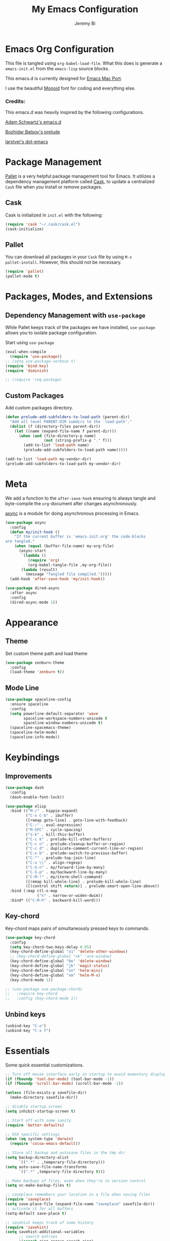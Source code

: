#+AUTHOR: Jeremy Bi
#+TITLE: My Emacs Configuration

* Emacs Org Configuration

This file is tangled using =org-babel-load-file=. What this does is
generate a =emacs-init.el= from the =emacs-lisp= source blocks.

This emacs.d is currently designed for [[https://github.com/railwaycat/homebrew-emacsmacport][Emacs Mac Port]].

I use the beautiful [[http://larsenwork.com/monoid/][Monoid]] font for coding and everything else.

*** Credits:

This emacs.d was heavily inspired by the following configurations.

[[https://github.com/daschwa/emacs.d][Adam Schwartz's emacs.d]]

[[https://github.com/bbatsov/prelude][Bozhidar Batsov's prelude]]

[[https://github.com/larstvei/dot-emacs][larstvei's dot-emacs]]

* Package Management

[[https://github.com/rdallasgray/pallet][Pallet]] is a very helpful package management tool for Emacs.  It
utilizes a dependency management platform called [[https://github.com/cask/cask][Cask]], to update a
centralized =Cask= file when you install or remove packages.

** Cask

Cask is initialized in =init.el= with the following:
#+BEGIN_SRC emacs-lisp :tangle yes
  (require 'cask "~/.cask/cask.el")
  (cask-initialize)
#+END_SRC

** Pallet

You can download all packages in your =Cask= file by using =M-x
pallet-install=. However, this should not be necessary.
#+BEGIN_SRC emacs-lisp :tangle yes
  (require 'pallet)
  (pallet-mode t)
#+END_SRC

* Packages, Modes, and Extensions

** Dependency Management with =use-package=

While Pallet keeps track of the packages we have installed,
=use-package= allows you to isolate package configuration.

Start using =use-package=
#+BEGIN_SRC emacs-lisp :tangle yes
  (eval-when-compile
    (require 'use-package))
  ;; (setq use-package-verbose t)
  (require 'bind-key)
  (require 'diminish)

  ;; (require 'req-package)
#+END_SRC

** Custom Packages

Add custom packages directory.

#+begin_src emacs-lisp :tangle yes
  (defun prelude-add-subfolders-to-load-path (parent-dir)
    "Add all level PARENT-DIR subdirs to the `load-path'."
    (dolist (f (directory-files parent-dir))
      (let ((name (expand-file-name f parent-dir)))
        (when (and (file-directory-p name)
                   (not (string-prefix-p "." f)))
          (add-to-list 'load-path name)
          (prelude-add-subfolders-to-load-path name)))))

  (add-to-list 'load-path my-vendor-dir)
  (prelude-add-subfolders-to-load-path my-vendor-dir)
#+end_src

* Meta

We add a function to the =after-save-hook= ensuring to always tangle
and byte-compile the =org=-document after changes asynchronously.

[[https://github.com/jwiegley/emacs-async][async]] is a module for doing asynchronous processing in Emacs.

#+BEGIN_SRC emacs-lisp :tangle yes
  (use-package async
    :config
    (defun my/init-hook ()
      "If the current buffer is 'emacs-init.org' the code-blocks
  are tangled."
      (when (equal (buffer-file-name) my-org-file)
        (async-start
         `(lambda ()
            (require 'org)
            (org-babel-tangle-file ,my-org-file))
         (lambda (result)
           (message "Tangled file compiled.")))))
    (add-hook 'after-save-hook 'my/init-hook))

  (use-package dired-async
    :after async
    :config
    (dired-async-mode 1))
#+END_SRC

* Appearance

** Theme

Set custom theme path and load theme
#+BEGIN_SRC emacs-lisp :tangle yes
  (use-package zenburn-theme
    :config
    (load-theme 'zenburn t))
#+END_SRC

** Mode Line

#+BEGIN_SRC emacs-lisp :tangle yes
  (use-package spaceline-config
    :ensure spaceline
    :config
    (setq powerline-default-separator 'wave
          spaceline-workspace-numbers-unicode t
          spaceline-window-numbers-unicode t)
    (spaceline-spacemacs-theme)
    (spaceline-helm-mode)
    (spaceline-info-mode))
#+END_SRC

* Keybindings

** Improvements
#+BEGIN_SRC emacs-lisp :tangle yes
  (use-package dash
    :config
    (dash-enable-font-lock))

  (use-package elisp
    :bind (("M-/" . hippie-expand)
           ("C-x C-b" . ibuffer)
           ([remap goto-line] . goto-line-with-feedback)
           ("C-:" . eval-expression)
           ("M-SPC" . cycle-spacing)
           ("s-k" . kill-this-buffer)
           ("C-c k" . prelude-kill-other-buffers)
           ("C-c n" . prelude-cleanup-buffer-or-region)
           ("C-c d" . duplicate-comment-current-line-or-region)
           ("C-x b" . prelude-switch-to-previous-buffer)
           ("C-^" . prelude-top-join-line)
           ("C-x \\" . align-regexp)
           ("C-S-n" . my/forward-line-by-many)
           ("C-S-p" . my/backward-line-by-many)
           ("C-M-!" . my/iterm-shell-command)
           ([remap kill-whole-line] . prelude-kill-whole-line)
           ([(control shift return)] . prelude-smart-open-line-above))
    :bind (:map ctl-x-map
                ("n" . narrow-or-widen-dwim))
    :bind* (("C-M-h" . backward-kill-word)))
#+END_SRC

** Key-chord

Key-chord maps pairs of simultaneously pressed keys to commands.

#+BEGIN_SRC emacs-lisp :tangle yes
  (use-package key-chord
    :config
    (setq key-chord-two-keys-delay 0.05)
    (key-chord-define-global "x1" 'delete-other-windows)
    ;; (key-chord-define-global "xk" 'ace-window)
    (key-chord-define-global "0o" 'delete-window)
    (key-chord-define-global "jk" 'magit-status)
    (key-chord-define-global "xn" 'helm-mini)
    (key-chord-define-global "xm" 'helm-M-x)
    (key-chord-mode 1))

  ;; (use-package use-package-chords
  ;;   :require key-chord
  ;;   :config (key-chord-mode 1))
#+END_SRC

** Unbind keys

#+BEGIN_SRC emacs-lisp :tangle yes
  (unbind-key "C-o")
  (unbind-key "C-x f")
#+END_SRC

* Essentials

Some quick essential customizations.

#+BEGIN_SRC emacs-lisp :tangle yes
  ;; Turn off mouse interface early in startup to avoid momentary display
  (if (fboundp 'tool-bar-mode) (tool-bar-mode -1))
  (if (fboundp 'scroll-bar-mode) (scroll-bar-mode -1))

  (unless (file-exists-p savefile-dir)
    (make-directory savefile-dir))

  ;; disable startup screen
  (setq inhibit-startup-screen t)

  ;; Start off with some sanity.
  (require 'better-defaults)

  ;; OSX specific settings
  (when (eq system-type 'darwin)
    (require 'cocoa-emacs-default))

  ;; Store all backup and autosave files in the tmp dir
  (setq backup-directory-alist
        `((".*" . ,temporary-file-directory)))
  (setq auto-save-file-name-transforms
        `((".*" ,temporary-file-directory t)))

  ;; Make backups of files, even when they're in version control
  (setq vc-make-backup-files t)

  ;; saveplace remembers your location in a file when saving files
  (require 'saveplace)
  (setq save-place-file (expand-file-name "saveplace" savefile-dir))
  ;; activate it for all buffers
  (setq-default save-place t)

  ;; savehist keeps track of some history
  (require 'savehist)
  (setq savehist-additional-variables
        ;; search entries
        '(search ring regexp-search-ring)
        ;; save every minute
        savehist-autosave-interval 60
        ;; keep the home clean
        savehist-file (expand-file-name "savehist" savefile-dir))
  (savehist-mode +1)

  ;; bookmarks
  (require 'bookmark)
  (setq bookmark-default-file (expand-file-name "bookmarks" savefile-dir)
        bookmark-save-flag 1)

  ;; reduce the frequency of garbage collection by making it happen on
  (setq gc-cons-threshold (* 1024 1024 20))

  ;; warn when opening files bigger than 100MB
  (setq large-file-warning-threshold 100000000)

  ;; autopair
  ;; (electric-pair-mode)

  ;; enable narrowing commands
  (put 'narrow-to-region 'disabled nil)
  (put 'narrow-to-page 'disabled nil)
  (put 'narrow-to-defun 'disabled nil)

  ;; enabled change region case commands
  (put 'upcase-region 'disabled nil)
  (put 'downcase-region 'disabled nil)

  ;; enable erase-buffer command
  (put 'erase-buffer 'disabled nil)

  ;; (show-paren-mode 1)
#+END_SRC

* Setups

All packages and modes are configured here.
** Major Modes

*** Lisp

**** Clojure

#+begin_src emacs-lisp :tangle no
  (use-package clojure-mode
    :ensure
    :config
    (defun my/clojure-mode-defaults ()
      (subword-mode +1)
      (smartparens-mode -1))
    (add-hook 'clojure-mode-hook 'my/clojure-mode-defaults))
#+end_src

**** Emacs lisp

#+BEGIN_SRC emacs-lisp :tangle yes
  (defun my/recompile-elc-on-save ()
    "Recompile your elc when saving an elisp file."
    (add-hook 'after-save-hook
              (lambda ()
                (when (file-exists-p (byte-compile-dest-file buffer-file-name))
                  (emacs-lisp-byte-compile)))
              nil
              t))

  (defun my/conditional-emacs-lisp-checker ()
    "Don't check doc style in Emacs Lisp test files."
    (let ((file-name (buffer-file-name)))
      (when (and file-name (string-match-p ".*-tests?\\.el\\'" file-name))
        (setq-local flycheck-checkers '(emacs-lisp)))))

  (defun my/emacs-lisp-mode-defaults ()
    "Sensible defaults for `emacs-lisp-mode'."
    (my/recompile-elc-on-save)
    (smartparens-mode -1)
    (eldoc-mode +1)
    (my/conditional-emacs-lisp-checker))

  ;; ielm is an interactive Emacs Lisp shell
  ;; (defun my/ielm-mode-defaults ()
  ;;   "Sensible defaults for `ielm'."
  ;;   (whitespace-mode -1))

  (add-hook 'emacs-lisp-mode-hook 'my/emacs-lisp-mode-defaults)

  ;; (add-hook 'ielm-mode-hook 'my/ielm-mode-defaults)

  (add-to-list 'auto-mode-alist '("Cask\\'" . emacs-lisp-mode))

  (setq flycheck-emacs-lisp-load-path 'inherit)

  (eval-after-load 'semantic
    '(semantic-default-elisp-setup))

  (bind-keys :map emacs-lisp-mode-map
             ("C-c C-c" . eval-defun)
             ("C-c C-b" . eval-buffer))
#+END_SRC

*** Geiser/Scheme

#+BEGIN_SRC emacs-lisp :tangle yes
  ;; (use-package geiser
  ;;   :config
  ;;   (setq geiser-active-implementations '(racket)))

  (use-package racket-mode
    :defer t
    :mode ("\\.rkt[dl]?\\'" . racket-mode))

  ;; (defun my/scheme-mode-defaults ()
  ;;   (smartparens-mode -1))

  ;; (add-hook 'scheme-mode-hook #'my/scheme-mode-defaults)
#+END_SRC

*** LaTex

Sane setup for LaTeX writers.

#+BEGIN_SRC emacs-lisp :tangle yes
  (use-package auctex-latexmk
    :defer t
    :init
    (add-hook 'LaTeX-mode-hook 'auctex-latexmk-setup))

  ;; (use-package cdlatex)

  (use-package company-auctex
    :defer t
    :init
    (add-hook 'LaTeX-mode-hook 'company-auctex-init))

  (use-package tex
    :defer t
    :init
    (setq TeX-auto-save t
          TeX-parse-self t
          TeX-syntactic-comment t
          TeX-PDF-mode t
          ;; Synctex support
          TeX-source-correlate-mode t
          TeX-source-correlate-start-server nil
          ;; Setup reftex style (RefTeX is supported through extension)
          reftex-use-fonts t
          ;; Don't insert line-break at inline math
          LaTeX-fill-break-at-separators nil)
    (defvar latex-nofill-env '("equation"
                               "equation*"
                               "align"
                               "align*"
                               "tabular"
                               "tikzpicture")
      "List of environment names in which `auto-fill-mode' will be inhibited.")
    (add-hook 'LaTeX-mode-hook 'latex/auto-fill-mode)
    (add-hook 'LaTeX-mode-hook 'latex-math-mode)
    (add-hook 'LaTeX-mode-hook 'flyspell-mode)
    ;; (add-hook 'LaTeX-mode-hook 'my/latex-mode-defaults)

    :config
    ;; (defun my/latex-mode-defaults ()
    ;;   (visual-line-mode +1)
    ;;   (yas-minor-mode -1))

    (defun latex//autofill ()
      "Check whether the pointer is ucrrently inside on the
  environments described in `latex-nofill-env' and if so, inhibits
  the automatic filling of the current paragraph."
      (let ((do-auto-fill t)
            (current-environment "")
            (level 0))
        (while (and do-auto-fill (not (string= current-environment "document")))
          (setq level (1+ level)
                current-environment (LaTeX-current-environment level)
                do-auto-fill (not (member current-environment latex-nofill-env))))
        (when do-auto-fill
          (do-auto-fill))))

    (defun latex/auto-fill-mode ()
      "Toggle uato-fill-mode using the custom auto-fill function."
      (interactive)
      (auto-fill-mode)
      (setq auto-fill-function 'latex//autofill))

    ;; (add-hook 'LaTeX-mode-hook 'turn-on-cdlatex)
    ;; (add-to-list 'auto-mode-alist '("\\.l[gh]s\\'" . tex-mode))

    (when (eq system-type 'darwin)
      (setq TeX-view-program-selection
            '((output-dvi "DVI Viewer")
              (output-pdf "PDF Viewer")
              (output-html "HTML Viewer")))

      (setq TeX-view-program-list
            '(("DVI Viewer" "open %o")
              ("PDF Viewer" "open %o")
              ("HTML Viewer" "open %o")))))
#+END_SRC

*** Org Mode

If you are not using it, you need to start.

#+BEGIN_SRC emacs-lisp :tangle yes
  (use-package org-ref
    :after org
    :init
    (setq reftex-default-bibliography '("~/Dropbox/Research/references.bib"))
    (setq org-ref-bibliography-notes "~/Dropbox/Research/notes/notes.org"
          org-ref-default-bibliography '("~/Dropbox/Research/references.bib")
          org-ref-pdf-directory "~/Dropbox/papers/")

    (setq helm-bibtex-bibliography "~/Dropbox/Research/references.bib")
    (setq helm-bibtex-library-path "~/Dropbox/papers/")

    (setq helm-bibtex-pdf-open-function
          (lambda (fpath)
            (start-process "open" "*open*" "open" fpath)))

    (setq helm-bibtex-notes-path "~/Dropbox/Research/notes/notes.org")
    :config
    (key-chord-define-global "uu" 'org-ref-cite-hydra/body)
    ;; variables that control bibtex key format for auto-generation
    ;; I want firstauthor-year-title-words
    ;; this usually makes a legitimate filename to store pdfs under.
    (setq bibtex-autokey-year-length 4
          bibtex-autokey-name-year-separator "-"
          bibtex-autokey-year-title-separator "-"
          bibtex-autokey-titleword-separator "-"
          bibtex-autokey-titlewords 2
          bibtex-autokey-titlewords-stretch 1
          bibtex-autokey-titleword-length 5))


  (use-package doi-utils
    :after org)

  (use-package org-ref-bibtex
    :after org
    :init
    (setq org-ref-bibtex-hydra-key-binding "\C-cj"))

  (use-package org
    :defer t
    :bind (("C-c a" . org-agenda)
           ("C-c c" . org-capture)
           ("C-c l" . org-store-link))
    :config
    (require 'ox-md)
    (unbind-key "C-c ;" org-mode-map)

    ;;file to save todo items
    (setq org-agenda-files (quote ("~/Dropbox/Research/todo.org")))


    ;;set priority range from A to C with default A
    (setq org-highest-priority ?A)
    (setq org-lowest-priority ?C)
    (setq org-default-priority ?A)


    ;;set colours for priorities
    (setq org-priority-faces '((?A . (:foreground "OliveDrab" :weight bold))
                               (?B . (:foreground "LightSteelBlue"))
                               (?C . (:foreground "#F0DFAF"))))


    ;;open agenda in current window
    (setq org-agenda-window-setup (quote current-window))

    ;;;;;;;;;;;;;;;;;;;;;;;;;;;;;;;;;;;;;;;;;;;;;;;;;;;;;;;;;;;;;;;;;;;;;;;;;;;;
    ;; org-mode agenda options                                                ;;
    ;;;;;;;;;;;;;;;;;;;;;;;;;;;;;;;;;;;;;;;;;;;;;;;;;;;;;;;;;;;;;;;;;;;;;;;;;;;;
    ;;open agenda in current window
    (setq org-agenda-window-setup (quote current-window))
    ;;warn me of any deadlines in next 7 days
    (setq org-deadline-warning-days 7)

    ;;don't show tasks as scheduled if they are already shown as a deadline
    (setq org-agenda-skip-scheduled-if-deadline-is-shown t)
    ;;don't give awarning colour to tasks with impending deadlines
    ;;if they are scheduled to be done
    (setq org-agenda-skip-deadline-prewarning-if-scheduled (quote pre-scheduled))
    ;;don't show tasks that are scheduled or have deadlines in the
    ;;normal todo list
    (setq org-agenda-todo-ignore-deadlines (quote all))
    (setq org-agenda-todo-ignore-scheduled (quote all))

    ;;sort tasks in order of when they are due and then by priority

    (setq org-agenda-sorting-strategy
          (quote
           ((agenda deadline-up priority-down)
            (todo priority-down category-keep)
            (tags priority-down category-keep)
            (search category-keep))))

    (setq org-capture-templates
          '(("t" "todo" entry (file+headline "~/Dropbox/Research/todo.org" "Tasks")
             "* TODO [#A] %?\nSCHEDULED: %(org-insert-time-stamp (org-read-date nil t \"+0d\"))\n")))


    (defun my/org-mode-defaults ()
      (turn-on-org-cdlatex)
      ;; (diminish 'org-cdlatex-mode "")
      (turn-on-auto-fill)

      ;; make `company-backends' local is critcal
      ;; or else, you will have completion in every major mode, that's very annoying!
      (make-local-variable 'company-backends)
      ;; company-ispell is the plugin to complete words
      (add-to-list 'company-backends 'company-ispell))

    (add-hook 'org-mode-hook 'my/org-mode-defaults)

    ;; Fontify org-mode code blocks
    (setq org-src-fontify-natively t)

    (setq org-todo-keywords
          (quote ((sequence "TODO(t)" "|" "CANCELLED(c@/!)" "DONE(d)"))))

    (setq org-use-fast-todo-selection t)
    (setq org-treat-S-cursor-todo-selection-as-state-change nil)

    (setq org-todo-keyword-faces
          '(("TODO" . (:foreground "green" :weight bold))
            ("NEXT" :foreground "blue" :weight bold)
            ("WAITING" :foreground "orange" :weight bold)
            ("HOLD" :foreground "magenta" :weight bold)
            ("CANCELLED" :foreground "forest green" :weight bold)))

    (setq org-enforce-todo-dependencies t)
    (setq org-src-tab-acts-natively t)

    (setq org-latex-pdf-process
          (quote ("pdflatex -interaction nonstopmode -shell-escape -output-directory %o %f"
                  "bibtex $(basename %b)"
                  "pdflatex -interaction nonstopmode -shell-escape -output-directory %o %f"
                  "pdflatex -interaction nonstopmode -shell-escape -output-directory %o %f")))

    (setq org-latex-create-formula-image-program 'imagemagick)

    ;; Tell the latex export to use the minted package for source
    ;; code coloration.
    (add-to-list 'org-latex-packages-alist '("" "minted"))
    (require 'ox-latex)
    (setq org-latex-listings 'minted)

    ;; (setq org-latex-minted-options
    ;;       '(("frame" "lines") ("framesep" "6pt")
    ;;         ("mathescape" "true") ("fontsize" "\\small")))

    (setq org-confirm-babel-evaluate nil)

    ;; execute external programs.
    (org-babel-do-load-languages
     (quote org-babel-load-languages)
     (quote ((emacs-lisp . t)
             (dot . t)
             (ditaa . t)
             (python . t)
             (ruby . t)
             (gnuplot . t)
             (clojure . t)
             (sh . t)
             (haskell . t)
             (octave . t)
             (org . t)
             (plantuml . t)
             (scala . t)
             (sql . t)
             (latex . t))))

    (eval-after-load 'org-src
      '(define-key org-src-mode-map
         "\C-x\C-s" #'org-edit-src-exit)))
#+END_SRC

*** Dired

Dired Plus is an extension to the =dired= file manager in Emacs.  My
favorite feature is that pressing =F= will open all marked files.

#+BEGIN_SRC emacs-lisp :tangle no
  (use-package dired
    :defer t
    :config
    (put 'dired-find-alternate-file 'disabled nil)

    ;; always delete and copy recursively
    (setq dired-recursive-deletes 'always)
    (setq dired-recursive-copies 'always)
    ;; show readable size
    (setq dired-listing-switches "-alh")

    (setq dired-dwim-target t)

    ;; enable some really cool extensions like C-x C-j(dired-jump)
    ;; (require 'dired-x)

    (setq-default dired-omit-mode t
                  dired-omit-files "^\\.?#\\|^\\.$\\|^\\.\\.$\\|^\\."))

  (use-package dired+
    :after dired)
#+END_SRC
*** Scala-mode

#+BEGIN_SRC emacs-lisp :tangle yes
  (use-package scala-mode2
    :defer t
    :config
    (setq scala-indent:align-forms t
          scala-indent:align-parameters t)
    (defun my/scala-mode-hook-defaults ()
      (subword-mode +1))
    (add-hook 'scala-mode-hook 'my/scala-mode-hook-defaults))
#+END_SRC

*** OCaml

#+begin_src emacs-lisp :tangle yes
  (use-package tuareg
    :mode ("\\.ml[ily]?$" . tuareg-mode))
#+end_src

*** Yaml mode

#+begin_src emacs-lisp :tangle yes
  (use-package yaml-mode)
#+end_src

*** Agda

#+begin_src emacs-lisp :tangle no
  (if (executable-find "agda-mode")
      (load-file (let ((coding-system-for-read 'utf-8))
                   (shell-command-to-string "agda-mode locate"))))
#+end_src

*** Markdown

#+BEGIN_SRC emacs-lisp :tangle yes
  (use-package markdown-mode
    :mode ("\\.m[k]d" . markdown-mode)
    :defer t)
#+END_SRC

*** F2j-mode

#+begin_src emacs-lisp :tangle yes
  (use-package f2j-mode)
#+end_src

*** Eshell

Type =clear= to clear the buffer like in other terminal emulators.

#+BEGIN_SRC emacs-lisp :tangle no
  (use-package eshell
    :defer t
    :config
    (setq eshell-directory-name
          (expand-file-name "eshell" savefile-dir))

    (defun eshell/clear ()
      "Clears the shell buffer ala Unix's clear."
      ;; the shell prompts are read-only, so clear that for the duration
      (let ((inhibit-read-only t))
        ;; simply delete the region
        (erase-buffer))))

#+END_SRC

*** Haskell Mode

I use Haskell a lot in my research, so the config bellow is very
cutting-edge (i.e., may not work out for you depending on your
platform).

#+BEGIN_SRC emacs-lisp :tangle yes
  (use-package haskell-mode
    :defer t
    :config

    (setq haskell-process-suggest-hoogle-imports t
          haskell-interactive-types-for-show-ambiguous nil
          haskell-process-log t
          haskell-process-suggest-remove-import-lines t
          haskell-process-auto-import-loaded-modules t
          haskell-compile-cabal-build-command "stack build")

    (add-hook 'haskell-mode-hook 'haskell-auto-insert-module-template))

  (use-package ghc
    :defer t
    :init
    (defun my/haskell-mode-defaults ()
      (subword-mode +1)
      (flycheck-mode -1)
      (ghc-init)
      (interactive-haskell-mode)
      (when (boundp 'interactive-haskell-mode-map)
        (diminish 'interactive-haskell-mode "IHS")
        (bind-keys :map interactive-haskell-mode-map
                   ("M-," . xref-pop-marker-stack)
                   ("M-p" . ghc-goto-prev-error)
                   ("M-n" . ghc-goto-next-error)
                   ("C-c C-b" . ghc-show-type)
                   ("C-c C-i" . ghc-show-info)
                   ("C-c C-c" . ghc-toggle-check-command))))
    (setq ghc-report-errors nil)
    (setq ghc-display-error 'minibuffer)
    (add-hook 'haskell-mode-hook 'my/haskell-mode-defaults))
#+END_SRC

*** SML Mode

#+BEGIN_SRC emacs-lisp :tangle yes
  (use-package sml-mode
    :defer t
    :mode "\\.sml\\'"
    :functions sml-prog-proc-send-buffer
    :config
    (defun my-sml-prog-proc-send-buffer ()
      "If sml repl exists, then restart it else create a new repl."
      (interactive)
      (when (get-buffer "*sml*")
        (with-current-buffer "*sml*"
          (when (get-process "sml")
            (comint-send-eof)))
        (sleep-for 0.2)
        (sml-run "sml" ""))
      (sml-prog-proc-send-buffer t))
    (bind-key "C-c C-b" 'my-sml-prog-proc-send-buffer sml-mode-map))

#+END_SRC

*** Idris Mode

#+begin_src emacs-lisp :tangle yes
  (use-package idris-mode
    :mode (("\\.idr$" . idris-mode)
           ("\\.lidr$" . idris-mode))
    :defer t)
#+end_src

*** Lua Mode

#+begin_src emacs-lisp :tangle yes
  (use-package lua-mode)
#+end_src

*** Js2 Mode

#+BEGIN_SRC emacs-lisp :tangle yes
  (use-package js2-mode
    :defer t
    :mode "\\.js\\'")
#+END_SRC

** Minor Modes
*** Recentf

#+begin_src emacs-lisp :tangle yes
  (use-package recentf
    :config
    (setq recentf-save-file (expand-file-name "recentf" savefile-dir)
          recentf-max-saved-items 60)
    (recentf-mode +1))
#+end_src

*** Company

[[https://github.com/company-mode/company-mode][Company]] is a code completion framework for Emacs. The name stands for
"complete anything".

#+BEGIN_SRC emacs-lisp :tangle yes
  (use-package company
    :pin gnu
    :defer t
    :diminish (company-mode . "CPY")
    :init (add-hook 'after-init-hook 'global-company-mode)
    :config
    ;; Give Company a decent default configuration.
    (setq company-minimum-prefix-length 2
          company-selection-wrap-around t
          company-show-numbers t
          company-tooltip-align-annotations t
          company-require-match nil
          company-dabbrev-downcase nil
          company-dabbrev-ignore-case nil)

    ;; Sort completion candidates that already occur in the current
    ;; buffer at the top of the candidate list.
    ;; (setq company-transformers '(company-sort-by-occurrence))
    ;; (setq company-tooltip-align-annotations t)
    ;; (setq company-idle-delay 0.2)
    ;; (setq company-dabbrev-ignore-case nil)
    ;; (setq company-dabbrev-downcase nil)
    ;; (setq company-tooltip-flip-when-above t)
    ;; (setq company-dabbrev-code-other-buffers 'code)
    )
#+END_SRC

*** Company-flx

#+begin_src emacs-lisp :tangle yes
  (use-package company-flx
    :config
    (company-flx-mode +1))
#+end_src

*** Ido-related

#+BEGIN_SRC emacs-lisp :tangle no
  (require 'ido)
  (setq ido-enable-prefix nil
        ido-enable-flex-matching t
        ido-create-new-buffer 'always
        ido-use-filename-at-point 'guess
        ido-max-prospects 10
        ido-save-directory-list-file (expand-file-name "ido.hist" savefile-dir)
        ido-default-file-method 'selected-window
        ido-auto-merge-work-directories-length -1)
  (ido-mode +1)

  ;; disable ido faces to see flx highlights
  (setq ido-use-faces nil)
#+END_SRC

*** Macrostep

#+begin_src emacs-lisp :tangle yes
  (use-package macrostep
    :bind (:map
           emacs-lisp-mode-map
           ("C-c e" . macrostep-expand)))
#+end_src

*** Which-key

#+begin_src emacs-lisp :tangle yes
  (use-package which-key
    :config
    (which-key-setup-side-window-right-bottom)
    (which-key-mode))
#+end_src

*** Magit

[[https://github.com/magit/magit][Magit]] is the ultimate =git= interface for Emacs.

#+BEGIN_SRC emacs-lisp :tangle yes
  (use-package magit
    :commands magit-status
    :config
    (setq magit-revert-buffers t)
    (with-eval-after-load 'magit-remote
      (define-key magit-mode-map "f" 'magit-pull-and-fetch-popup)
      (define-key magit-mode-map "F" nil)))
#+END_SRC
*** hindent

=stack install hindent= to install the binary.

#+begin_src emacs-lisp :tangle yes
  (use-package hindent
    :config
    (setq hindent-style "gibiansky")
    (add-hook 'haskell-mode-hook #'hindent-mode))
#+end_src

*** iedit

#+begin_src emacs-lisp :tangle yes
  (use-package iedit)
#+end_src

*** osx-trash

#+begin_src emacs-lisp :tangle yes
  (use-package osx-trash
    :config
    (osx-trash-setup))
#+end_src

*** ranger

#+begin_src emacs-lisp :tangle no
  (use-package ranger
    :bind* ("C-x C-j" . ranger))
#+end_src

*** quickrun

#+begin_src emacs-lisp :tangle yes
  (use-package quickrun
    :after f2j-mode)
#+end_src
*** Wgrep

[[https://github.com/mhayashi1120/Emacs-wgrep][Wgrep]] allows you to edit a grep buffer and apply those changes to the
file buffer.

#+BEGIN_SRC emacs-lisp :tangle yes
  (use-package wgrep-ag
    :config
    (add-hook 'ag-mode-hook 'wgrep-ag-setup))
#+END_SRC
*** goto-chg

#+begin_src emacs-lisp :tangle yes
  (use-package goto-chg
    :bind* ("C-M-." . goto-last-change))
#+end_src

*** gscholar bibtex

#+begin_src emacs-lisp :tangle yes
  (use-package gscholar-bibtex)
#+end_src

*** eyebrowse

#+begin_src emacs-lisp :tangle yes
  (use-package eyebrowse
    :config
    (eyebrowse-mode t))
#+end_src

*** pdf-tools

#+begin_src emacs-lisp :tangle no
  (use-package pdf-tools
    :config
    (pdf-tools-install))
#+end_src


*** Helm

=helm-mini= is a part of [[https://github.com/emacs-helm/helm][Helm]] that shows current buffers and a list of
recent files using =recentf=.  It is a great way to manage many open
files.

#+BEGIN_SRC emacs-lisp :tangle yes
  (use-package helm
    :bind (("M-y" . helm-show-kill-ring)
           ("C-x C-f" . helm-find-files)
           ("C-c C-r" . helm-resume))
    :commands (helm-mini helm-M-x helm-projectile-switch-project)
    :config
    (require 'helm-config)

    (setq helm-quick-update                     t
          helm-split-window-in-side-p           t
          helm-M-x-fuzzy-match                  t
          helm-mode-fuzzy-match                 t
          helm-apropos-fuzzy-match              t
          helm-buffers-fuzzy-matching           t
          helm-recentf-fuzzy-match              t
          helm-move-to-line-cycle-in-source     t
          helm-ff-search-library-in-sexp        t
          helm-ff-file-name-history-use-recentf t)

    ;; show minibuffer history with Helm
    (bind-key "C-c C-l" 'helm-minibuffer-history minibuffer-local-map)

    ;; shell history.
    (bind-key "C-c C-l" 'helm-comint-input-ring shell-mode-map)
    (helm-mode +1))
#+END_SRC

*** Helm-flx

#+begin_src emacs-lisp :tangle yes
  (use-package helm-flx
    :config
    (helm-flx-mode +1))
#+end_src

*** Helm-fuzzier

#+begin_src emacs-lisp :tangle yes
  (use-package helm-fuzzier
    :after helm
    :config
    (helm-fuzzier-mode 1))
#+end_src

*** zop-to-char

#+begin_src emacs-lisp :tangle yes
  (use-package zop-to-char
    :bind ("M-z" . zop-to-char))
#+end_src

*** Hydra

[[https://github.com/abo-abo/hydra][Hydra]] make Emacs bindings that stick around.

#+begin_src emacs-lisp :tangle yes
  (use-package hydra
    :bind (("s-f" . hydra-projectile/body)
           ("C-x t" . hydra-toggle/body)
           ("C-M-o" . hydra-window/body))
    :config
    (hydra-add-font-lock)

    (require 'windmove)

    (defun hydra-move-splitter-left (arg)
      "Move window splitter left."
      (interactive "p")
      (if (let ((windmove-wrap-around))
            (windmove-find-other-window 'right))
          (shrink-window-horizontally arg)
        (enlarge-window-horizontally arg)))

    (defun hydra-move-splitter-right (arg)
      "Move window splitter right."
      (interactive "p")
      (if (let ((windmove-wrap-around))
            (windmove-find-other-window 'right))
          (enlarge-window-horizontally arg)
        (shrink-window-horizontally arg)))

    (defun hydra-move-splitter-up (arg)
      "Move window splitter up."
      (interactive "p")
      (if (let ((windmove-wrap-around))
            (windmove-find-other-window 'up))
          (enlarge-window arg)
        (shrink-window arg)))

    (defun hydra-move-splitter-down (arg)
      "Move window splitter down."
      (interactive "p")
      (if (let ((windmove-wrap-around))
            (windmove-find-other-window 'up))
          (shrink-window arg)
        (enlarge-window arg)))

    (defhydra hydra-toggle (:color teal)
      "
  _a_ abbrev-mode:      %`abbrev-mode
  _d_ debug-on-error    %`debug-on-error
  _f_ auto-fill-mode    %`auto-fill-function
  _t_ truncate-lines    %`truncate-lines

  "
      ("a" abbrev-mode nil)
      ("d" toggle-debug-on-error nil)
      ("f" auto-fill-mode nil)
      ("t" toggle-truncate-lines nil)
      ("q" nil "cancel"))

    (key-chord-define-global
     "ds"
     (defhydra hydra-zoom ()
       "zoom"
       ("j" text-scale-increase "in")
       ("k" text-scale-decrease "out")
       ("0" (text-scale-set 0) "reset")
       ("1" (text-scale-set 0) :bind nil)
       ("2" (text-scale-set 0) :bind nil :color blue)))

    (defhydra hydra-error (global-map "M-g")
      "goto-error"
      ("h" flycheck-list-errors "first")
      ("j" flycheck-next-error "next")
      ("k" flycheck-previous-error "prev")
      ("v" recenter-top-bottom "recenter")
      ("q" nil "quit"))

    (defhydra hydra-window (:color amaranth)
      "
  Move Point^^^^   Move Splitter   ^Ace^                       ^Split^
  --------------------------------------------------------------------------------
  _w_, _<up>_      Shift + Move    _C-a_: ace-window           _2_: split-window-below
  _a_, _<left>_                    _C-s_: ace-window-swap      _3_: split-window-right
  _s_, _<down>_                    _C-d_: ace-window-delete    ^ ^
  _d_, _<right>_                   ^   ^                       ^ ^
  You can use arrow-keys or WASD.
  "
      ("2" split-window-below nil)
      ("3" split-window-right nil)
      ("a" windmove-left nil)
      ("s" windmove-down nil)
      ("w" windmove-up nil)
      ("d" windmove-right nil)
      ("A" hydra-move-splitter-left nil)
      ("S" hydra-move-splitter-down nil)
      ("W" hydra-move-splitter-up nil)
      ("D" hydra-move-splitter-right nil)
      ("<left>" windmove-left nil)
      ("<down>" windmove-down nil)
      ("<up>" windmove-up nil)
      ("<right>" windmove-right nil)
      ("<S-left>" hydra-move-splitter-left nil)
      ("<S-down>" hydra-move-splitter-down nil)
      ("<S-up>" hydra-move-splitter-up nil)
      ("<S-right>" hydra-move-splitter-right nil)
      ("C-a" ace-window nil)
      ("u" hydra--universal-argument nil)
      ("C-s" (lambda () (interactive) (ace-window 4)) nil)
      ("C-d" (lambda () (interactive) (ace-window 16)) nil)
      ("q" nil "quit"))

    (defhydra hydra-org-template (:color blue :hint nil)
      "
  _c_enter  _q_uote     _e_macs-lisp    _L_aTeX:
  _l_atex   _E_xample   _p_erl          _i_ndex:
  _a_scii   _v_erse     _P_erl tangled  _I_NCLUDE:
  _s_rc     ^ ^         plant_u_ml      _H_TML:
  _h_tml    ^ ^         ^ ^             _A_SCII:
  "
      ("s" (hot-expand "<s"))
      ("E" (hot-expand "<e"))
      ("q" (hot-expand "<q"))
      ("v" (hot-expand "<v"))
      ("c" (hot-expand "<c"))
      ("l" (hot-expand "<l"))
      ("h" (hot-expand "<h"))
      ("a" (hot-expand "<a"))
      ("L" (hot-expand "<L"))
      ("i" (hot-expand "<i"))
      ("e" (progn
             (hot-expand "<s")
             (insert "emacs-lisp")
             (forward-line)))
      ("p" (progn
             (hot-expand "<s")
             (insert "perl")
             (forward-line)))
      ("u" (progn
             (hot-expand "<s")
             (insert "plantuml :file CHANGE.png")
             (forward-line)))
      ("P" (progn
             (insert "#+HEADERS: :results output :exports both :shebang \"#!/usr/bin/env perl\"\n")
             (hot-expand "<s")
             (insert "perl")
             (forward-line)))
      ("I" (hot-expand "<I"))
      ("H" (hot-expand "<H"))
      ("A" (hot-expand "<A"))
      ("<" self-insert-command "ins")
      ("o" nil "quit"))

    (defun hot-expand (str)
      "Expand org template."
      (insert str)
      (org-try-structure-completion))

    (with-eval-after-load "org"
      (define-key org-mode-map "<"
        (lambda () (interactive)
          (if (looking-back "^")
              (hydra-org-template/body)
            (self-insert-command 1))))))

  (defhydra hydra-projectile (:color blue :columns 4)
    "Projectile"
    ("a" helm-projectile-ag "ag")
    ("b" helm-projectile-switch-to-buffer "switch to buffer")
    ("c" projectile-compile-project "compile project")
    ("d" helm-projectile-find-dir "dir")
    ("f" helm-projectile-find-file "file")
    ;; ("ff" projectile-find-file-dwim "file dwim")
    ;; ("fd" projectile-find-file-in-directory "file curr dir")
    ("g" ggtags-update-tags "update gtags")
    ("i" projectile-ibuffer "Ibuffer")
    ("K" projectile-kill-buffers "Kill all buffers")
    ("o" projectile-multi-occur "multi-occur")
    ("p" helm-projectile-switch-project "switch")
    ("r" projectile-run-async-shell-command-in-root "run shell command")
    ("x" projectile-remove-known-project "remove known")
    ("X" projectile-cleanup-known-projects "cleanup non-existing")
    ("z" projectile-cache-current-file "cache current")
    ("q" nil "cancel"))
#+end_src

*** Corral

#+begin_src emacs-lisp :tangle no
  (use-package corral
    :config
    (setq corral-preserve-point t)
    (defhydra hydra-corral (:columns 4)
      "Corral"
      ("(" corral-parentheses-backward "Back")
      (")" corral-parentheses-forward "Forward")
      ("[" corral-brackets-backward "Back")
      ("]" corral-brackets-forward "Forward")
      ("{" corral-braces-backward "Back")
      ("}" corral-braces-forward "Forward")
      ("." hydra-repeat "Repeat"))
    (global-set-key (kbd "C-c c") #'hydra-corral/body))
#+end_src

*** flycheck-pos-tip

#+begin_src emacs-lisp :tangle yes
  (use-package flycheck-pos-tip
    :after flycheck
    :config
    (flycheck-pos-tip-mode))
#+end_src

*** Pandoc-mode

#+begin_src emacs-lisp :tangle yes
  (use-package pandoc-mode
    :config
    (add-hook 'markdown-mode-hook 'pandoc-mode)
    (add-hook 'org-mode-hook 'pandoc-mode)
    (add-hook 'pandoc-mode-hook 'pandoc-load-default-settings))
#+end_src
*** Elpy

#+begin_src emacs-lisp :tangle yes
  (use-package elpy
    :defer 2
    :config
    (remove-hook 'elpy-modules 'elpy-module-flymake)
    (remove-hook 'elpy-modules 'elpy-module-yasnippet)
    (remove-hook 'elpy-modules 'elpy-module-pyvenv)
    (diminish 'elpy-mode "☕")
    (elpy-enable)
    ;; (elpy-use-ipython)
    )
#+end_src
*** Py-autopep8

#+begin_src emacs-lisp :tangle yes
  (use-package py-autopep8
    :config
    (add-hook 'elpy-mode-hook 'py-autopep8-enable-on-save))
#+end_src

*** Beacon

#+begin_src emacs-lisp :tangle yes
  (use-package beacon
    :diminish (beacon-mode . "")
    :config
    (beacon-mode 1))
#+end_src

*** mwim

Move to the beginning/end of line or code

#+begin_src emacs-lisp :tangle yes
  (use-package mwim
    :bind ("C-a" . mwim-beginning-of-code-or-line))
#+end_src
*** Helm-descbinds

[[https://github.com/emacs-helm/helm-descbinds][Helm Descbinds]] provides an interface to emacs' =describe-bindings=
making the currently active key bindings interactively searchable
with helm.

#+BEGIN_SRC emacs-lisp :tangle yes
  (use-package helm-descbinds
    :bind ("C-c b" . helm-descbinds))
#+END_SRC

*** Fullframe

[[https://github.com/tomterl/fullframe][Fullframe]] advises commands to execute fullscreen, restoring the window
setup when exiting.

#+BEGIN_SRC emacs-lisp :tangle yes
  (use-package fullframe
    :config
    (fullframe magit-status magit-mode-quit-window)
    (fullframe ibuffer ibuffer-quit))
#+END_SRC

*** Exec-path-from-shell

A GNU Emacs library to setup environment variables from the user's
shell.

#+begin_src emacs-lisp :tangle yes
  (use-package exec-path-from-shell
    :init
    (setq exec-path-from-shell-check-startup-files nil)
    (when (memq window-system '(mac ns x))
      (exec-path-from-shell-initialize)))
#+end_src

*** Ace-window

[[https://github.com/abo-abo/ace-window][Ace-window]] provides window switching, the visual way.

#+BEGIN_SRC emacs-lisp :tangle yes
  (use-package ace-window
    :bind ("s-w" . ace-window)
    :config
    (setq aw-background nil)
    (setq aw-keys '(?a ?s ?d ?f ?g ?h ?j ?k ?l)))
#+END_SRC

*** avy

#+begin_src emacs-lisp :tangle yes
  (use-package avy
    :bind ("s-l" . avy-goto-line)
    :config
    (setq avy-background t)
    (setq avy-styles-alist '((avy-goto-word-or-subword-1 . de-brujin)))
    (bind-key "s-." 'avy-goto-word-or-subword-1))
#+end_src

*** Swiper

#+begin_src emacs-lisp :tangle yes
  (use-package swiper
    :bind (("C-r" . swiper)
           ("C-s" . swiper)
           ;; ("C-c C-r" . ivy-resume)
           )
    :config
    ;; (ivy-mode 1)
    (setq ivy-use-virtual-buffers t)
    ;; (setq ivy-display-style 'fancy)
    ;; (setq ivy-format-function 'ivy-format-function-arrow)
    )
#+end_src

*** Fancy battery mode

#+begin_src emacs-lisp :tangle yes
  (use-package fancy-battery
    :config
    (add-hook 'after-init-hook #'fancy-battery-mode))
#+end_src

*** Counsel

#+begin_src emacs-lisp :tangle no
  (use-package counsel
    :ensure
    :bind (("C-h f" . counsel-describe-function)
           ("C-h v" . counsel-describe-variable)
           ("C-x C-f" . counsel-find-file)
           ;; ("C-c j" . counsel-git-grep)
           ("M-x" . counsel-M-x))
    :config
    (setq counsel-find-file-at-point t)
    (ivy-set-actions
     'counsel-find-file
     `((,(propertize "delete" 'face 'font-lock-warning-face)
        (lambda (x) (delete-file (expand-file-name x ivy--directory))))))
    (use-package smex :ensure))
#+end_src

*** Rainbow mode

=rainbow-mode= displays hexadecimal colors with the color they
represent as their background.

#+BEGIN_SRC emacs-lisp :tangle yes
  (use-package rainbow-mode
    :diminish (rainbow-mode . "")
    :config
    (add-hook 'prog-mode-hook 'rainbow-mode))
#+END_SRC

*** Expand-region

[[https://github.com/magnars/expand-region.el][Expand-region]] increases the selected region by semantic units. Just
keep pressing the key until it selects what you want.

#+BEGIN_SRC emacs-lisp :tangle yes
  (use-package expand-region
    :bind ("M-2" . er/expand-region))
#+END_SRC

*** Whitespace

Whitespace-mode configuration.

#+BEGIN_SRC emacs-lisp :tangle yes
  (use-package whitespace
    :diminish (whitespace-mode . "")
    :config
    ;; (setq whitespace-line-column 80)
    (setq whitespace-style '(face tabs trailing))

    (add-hook 'text-mode-hook 'whitespace-mode)
    (add-hook 'prog-mode-hook 'whitespace-mode))

#+END_SRC

*** Whitespace-cleanup-mode

#+begin_src emacs-lisp :tangle yes
  (use-package whitespace-cleanup-mode
    :diminish (whitespace-cleanup-mode . "")
    :config
    (add-hook 'prog-mode-hook 'whitespace-cleanup-mode))
#+end_src

*** Projectile

#+BEGIN_SRC emacs-lisp :tangle yes
  (use-package projectile
    :defer t
    :diminish ""
    :init (projectile-global-mode t)
    :config
    (setq projectile-cache-file
          (expand-file-name  "projectile.cache" savefile-dir)
          projectile-completion-system 'helm
          projectile-sort-order 'modification-time))
#+END_SRC

*** Helm-projectile

#+begin_src emacs-lisp :tangle yes
  (use-package helm-projectile
    :after helm)
#+end_src

*** Helm-ag

#+begin_src emacs-lisp :tangle yes
  (use-package helm-ag
    :defer t
    :init
    (setq helm-ag-base-command "ag --nocolor --nogroup --ignore-case"
          helm-ag-command-option "--all-text"
          helm-ag-insert-at-point 'symbol))
#+end_src

*** Lispy

[[https://github.com/abo-abo/lispy][Lispy]] implements various vi-like commands for navigating and editing
Lisp code.

#+BEGIN_SRC emacs-lisp :tangle yes
  (use-package lispy
    :defer t
    ;; :bind (:map lispy-mode-map
    ;;             ("C-e" . nil)
    ;;             ("/" . nil)
    ;;             ("M-i" . nil)
    ;;             ("M-e" . lispy-iedit)
    ;;             ("S" . special-lispy-splice)
    ;;             ("g" . special-lispy-goto-local)
    ;;             ("G" . special-lispy-goto))
    :init
    (dolist (hook '(emacs-lisp-mode-hook
                    lisp-interaction-mode-hook
                    lisp-mode-hook
                    scheme-mode-hook
                    clojure-mode-hook))
      (add-hook hook (lambda () (lispy-mode 1)))))
#+END_SRC

*** Yasnippets

Snippets are keys.

#+BEGIN_SRC emacs-lisp :tangle yes
  (use-package yasnippet
    :diminish (yas-minor-mode . "")
    :config
    (add-to-list 'auto-mode-alist '("\\.yasnippet$" . snippet-mode))
    (setq yas-verbosity 1)
    (setq yas-wrap-around-region t)
    (setq-default yas-prompt-functions '(yas-ido-prompt))
    (bind-key "<return>" 'yas-exit-all-snippets yas-keymap)
    (yas-global-mode 1))
#+END_SRC

*** Undo-Tree

More natural undo or redo. Undo with =C-/= and redo with =C-?=.

#+BEGIN_SRC emacs-lisp :tangle yes
  (use-package undo-tree
    :diminish (undo-tree-mode . "")
    :config
    (global-undo-tree-mode 1))
#+END_SRC

*** Cider

#+begin_src emacs-lisp :tangle no
  (use-package cider
    :ensure
    :defer 3
    :config
    (setq nrepl-log-messages t)
    (setq nrepl-hide-special-buffers t)
    (setq cider-repl-use-clojure-font-lock t)
    (setq cider-repl-result-prefix ";; => ")
    (setq cider-interactive-eval-result-prefix ";; => ")
    ;; (add-hook 'cider-mode-hook 'eldoc-mode)
    (defun my/cider-repl-mode-defaults ()
      (subword-mode +1)
      (smartparens-strict-mode +1))
    (add-hook 'cider-repl-mode-hook 'my/cider-repl-mode-defaults))
#+end_src

*** Merlin and utop

#+BEGIN_SRC emacs-lisp :tangle yes
  ;; Setup environment variables using opam
  (dolist (var (car (read-from-string (shell-command-to-string "opam config env --sexp"))))
    (setenv (car var) (cadr var)))

  (use-package merlin
    :config
    (bind-keys :map merlin-mode-map
               ("M-." . merlin-locate)
               ("M-," . merlin-pop-stack))
    ;; Start merlin on ocaml files
    (add-hook 'tuareg-mode-hook 'merlin-mode t)
    (add-hook 'caml-mode-hook 'merlin-mode t)
    ;; Use opam switch to lookup ocamlmerlin binary
    (setq merlin-command 'opam))

  (use-package utop
    :config
    (add-hook 'tuareg-mode-hook 'utop-minor-mode))
#+END_SRC

*** ocp-indent

#+begin_src emacs-lisp :tangle yes
  (use-package ocp-indent)
#+end_src

*** Company-ghc

#+begin_src emacs-lisp :tangle yes
  (use-package company-ghc
    :after ghc company
    :config
    (add-to-list 'company-backends '(company-ghc :with company-dabbrev-code)))
#+end_src
*** Company-math

#+begin_src emacs-lisp :tangle no
  (use-package company-math
    :config
    ;; global activation of the unicode symbol completion
    (add-to-list 'company-backends 'company-math-symbols-unicode)
    ;; local configuration for TeX modes
    (defun my/latex-mode-setup ()
      (setq-local company-backends
                  (append '(company-math-symbols-latex company-latex-commands)
                          company-backends)))

    (add-hook 'TeX-mode-hook 'my/latex-mode-setup))
#+end_src

*** Company-coq

#+begin_src emacs-lisp :tangle yes
  (use-package company-coq
    :after company
    :config
    ;; Load company-coq when opening Coq files
    (setq company-coq-prettify-symbols nil)
    (add-hook 'coq-mode-hook #'company-coq-initialize))
#+end_src

*** Flyspell

Enable spell-checking in Emacs.

#+BEGIN_SRC emacs-lisp :tangle yes
  (use-package flyspell
    :defer t
    :diminish (flyspell-mode . "")
    :init
    (add-hook 'markdown-mode-hook 'flyspell-mode)
    (add-hook 'text-mode-hook 'flyspell-mode)
    :config
    (setq flyspell-issue-welcome-flag nil)
    (setq flyspell-issue-message-flag nil)
    (setq ispell-program-name "aspell"    ; use aspell instead of ispell
          ispell-extra-args '("--sug-mode=ultra"))
    ;; Make spell check on right click.
    (define-key flyspell-mouse-map [down-mouse-3] 'flyspell-correct-word)
    (define-key flyspell-mouse-map [mouse-3] 'undefined)
    (define-key flyspell-mode-map (kbd "C-M-i") nil)
    (define-key flyspell-mode-map (kbd "C-;") nil)

    (flyspell-prog-mode)
    ;; Enable spell check in only plaintext
    ;; (add-hook 'text-mode-hook 'flyspell-mode)
    ;; Enable spell check in comments
    ;; (add-hook 'prog-mode-hook 'flyspell-prog-mode)
    )

#+END_SRC

**** Helpful Default Keybindings
=C-.= corrects word at point.  =C-,​= to jump to next misspelled word.
*** Browse-kill-ring

#+BEGIN_SRC emacs-lisp :tangle no
  (use-package browse-kill-ring
    :config
    (browse-kill-ring-default-keybindings))
#+END_SRC

*** Flycheck

A great syntax checker.

#+BEGIN_SRC emacs-lisp :tangle yes
  (use-package flycheck
    :defer t
    :init
    (add-hook 'after-init-hook #'global-flycheck-mode)
    :config
    (setq-default flycheck-disabled-checkers '(emacs-lisp-checkdoc))
    (setq flycheck-indication-mode nil))
#+END_SRC

*** Flycheck-haskell

#+begin_src emacs-lisp :tangle no
  (use-package flycheck-haskell
    :ensure
    :config
    (add-hook 'flycheck-mode-hook #'flycheck-haskell-setup))
#+end_src

*** Pop Win

[[https://github.com/m2ym/popwin-el][popwin]] is used to manage the size of "popup" buffers.

#+BEGIN_SRC emacs-lisp :tangle yes
  (use-package popwin
    :config
    (popwin-mode 1))
#+END_SRC

*** Multiple Cursors

[[https://github.com/emacsmirror/multiple-cursors][Multiple Cursors]] brings you seemingly unlimited power.

#+BEGIN_SRC emacs-lisp :tangle yes
  (use-package multiple-cursors
    :bind (("C->" . mc/mark-next-like-this)
           ("C-<" . mc/mark-previous-like-this)
           ("C-c C-<" . mc/mark-all-like-this)
           ("C-c C->" . mc/mark-more-like-this-extended))
    :init
    (setq mc/list-file (expand-file-name "mc-lists.el" savefile-dir)))
#+END_SRC

*** Move-text

Move lines or a region up or down.

#+BEGIN_SRC emacs-lisp :tangle yes
  (use-package move-text
    :bind (("<C-M-up>" . move-text-up)
           ("<C-M-down>" . move-text-down)))
#+END_SRC

*** Reveal-in-osx-finder

Open file in Finder

#+BEGIN_SRC emacs-lisp :tangle yes
  (use-package reveal-in-osx-finder
    :if (eq system-type 'darwin)
    :bind
    ("C-c o" . reveal-in-osx-finder))
#+END_SRC

*** Sbt-mode

[[https://github.com/hvesalai/sbt-mode][Sbt-mode]] is an emacs mode for interacting with sbt, scala console
(aka REPL) and sbt projects.

#+BEGIN_SRC emacs-lisp :tangle yes
  (use-package sbt-mode
    :config
    (add-hook 'scala-mode-hook
              '(lambda ()
                 (local-set-key (kbd "C-x '") 'sbt-run-previous-command)))
    (add-hook 'sbt-mode-hook
              '(lambda ()
                 (setq compilation-skip-threshold 1)
                 (local-set-key (kbd "C-a") 'comint-bol)
                 (local-set-key (kbd "M-RET") 'comint-accumulate))))
#+END_SRC

*** Ensime

[[https://github.com/ensime/ensime-src][ENSIME]] is the ENhanced Scala Interaction Mode for Emacs.

#+BEGIN_SRC emacs-lisp :tangle no
  (use-package ensime
    :defer 2
    :ensure
    :config
    (add-hook 'scala-mode-hook 'ensime-scala-mode-hook))
#+END_SRC

*** Ebib

[[https://github.com/joostkremers/ebib][Ebib]] is a BibTeX database manager that runs in GNU Emacs.

#+BEGIN_SRC emacs-lisp :tangle yes
  (use-package ebib)
#+END_SRC

*** Lexbind-mode

[[https://github.com/spacebat/lexbind-mode][Lexbind-mode]] is an Emacs minor mode to display the value of the
lexical-binding variable which determines the behaviour of
variable binding forms in Emacs Lisp.

#+BEGIN_SRC emacs-lisp :tangle yes
  (use-package lexbind-mode
    :config
    (add-hook 'emacs-lisp-mode-hook 'lexbind-mode))
#+END_SRC

*** Smartparens

Show matching and unmatched delimiters, and auto-close them as well.

#+BEGIN_SRC emacs-lisp :tangle yes
  (use-package smartparens-config
    :ensure smartparens
    :config
    ;; (use-package smartparens-config)
    ;; ;; highlights matching pairs
    ;; (setq sp-base-key-bindings 'paredit)
    ;; (setq sp-autoskip-closing-pair 'always)
    ;; (sp-use-paredit-bindings)
    ;; (sp-pair "{" nil :post-handlers
    ;;          '(((lambda (&rest _ignored)
    ;;               (prelude-smart-open-line-above)) "RET")))
    (show-smartparens-global-mode t)

    (add-hook 'prog-mode-hook 'turn-on-smartparens-mode)
    (add-hook 'LaTeX-mode-hook 'turn-on-smartparens-mode)
    (add-hook 'markdown-mode-hook 'turn-on-smartparens-mode))
#+END_SRC

*** Ace-link

#+BEGIN_SRC emacs-lisp :tangle yes
  (use-package ace-link
    :config
    (ace-link-setup-default))
#+END_SRC

*** Easy-kill

[[https://github.com/leoliu/easy-kill][easy-kill]] provides commands to let users kill or mark things easily.

#+BEGIN_SRC emacs-lisp :tangle yes
  (use-package easy-kill
    :config
    (global-set-key [remap kill-ring-save] 'easy-kill))
#+END_SRC

*** Dash-at-point

Dash is an API Documentation Browser and Code Snippet
Manager. [[https://github.com/stanaka/dash-at-point][dash-at-point]] make it easy to search the word at point with
Dash.

#+BEGIN_SRC emacs-lisp :tangle yes
  (use-package dash-at-point
    :if (eq system-type 'darwin))
#+END_SRC

*** Visual-regexp-steroids

[[https://github.com/benma/visual-regexp-steroids.el/][visual-regexp-steroids]] enables the use of modern regexp engines (no
more escaped group parentheses, and other goodies!).

#+BEGIN_SRC emacs-lisp :tangle yes
  (use-package visual-regexp-steroids
    :bind (("C-c r" . vr/replace)
           ("C-c q" . vr/query-replace)))
#+END_SRC

*** Worf Mode

#+BEGIN_SRC emacs-lisp :tangle yes
  (use-package worf
    :defer t
    :init
    (add-hook 'org-mode-hook 'worf-mode))
#+END_SRC

*** ggtags

#+BEGIN_SRC emacs-lisp :tangle yes
  (use-package ggtags
    :config
    (add-hook 'c-mode-common-hook
              (lambda ()
                (when (derived-mode-p 'c-mode 'c++-mode 'java-mode)
                  (ggtags-mode 1)
                  (setq-local eldoc-documentation-function #'ggtags-eldoc-function)))))
#+END_SRC

*** VLFI

View Large Files in Emacs

#+BEGIN_SRC emacs-lisp :tangle yes
  (use-package vlf-setup
    :config
    (setq vlf-batch-size 10240)
    (setq vlf-application 'dont-ask))
#+END_SRC
*** Anzu Mode

#+BEGIN_SRC emacs-lisp :tangle yes
  (use-package anzu
    :bind (("M-%" . anzu-query-replace)
           ("C-M-%" . anzu-query-replace-regexp))
    :diminish (anzu-mode . "")
    :init
    (global-anzu-mode +1))
#+END_SRC

*** Volatile-highlights

#+begin_src emacs-lisp :tangle no
  (use-package volatile-highlights
    :diminish (volatile-highlights-mode . "")
    :config
    (volatile-highlights-mode t))
#+end_src

*** Multi-term

Consult [[http://rawsyntax.com/blog/learn-emacs-zsh-and-multi-term/][Zsh and Multi-term]] for setup probelm.

#+BEGIN_SRC emacs-lisp :tangle yes
  (use-package multi-term
    :bind (("C-c t" . multi-term)
           ("C-c \"" . multi-term-dedicated-toggle))
    :config
    (setq multi-term-program (getenv "SHELL")
          multi-term-buffer-name "term"
          multi-term-dedicated-select-after-open-p t)
    (add-hook 'term-mode-hook
              (lambda ()
                (add-to-list 'term-bind-key-alist '("M-[" . multi-term-prev))
                (add-to-list 'term-bind-key-alist '("M-]" . multi-term-next))
                ;; conflict with yasnippet
                (yas-minor-mode -1)
                (company-mode -1))))
#+END_SRC

*** Git-timemachine

#+begin_src emacs-lisp :tangle yes
  (use-package git-timemachine
    :commands git-timemachine)
#+end_src

*** Fix-word

#+begin_src emacs-lisp :tangle no
  (use-package fix-word
    :ensure
    :bind (("M-u" . fix-word-upcase)
           ("M-l" . fix-word-downcase)
           ("M-c" . fix-word-capitalize)))
#+end_src

** Buffer
*** Toggle Windows

#+BEGIN_SRC emacs-lisp :tangle yes
  (defun toggle-window-split ()
    "Toggle window splitting between horizontal to vertical."
    (interactive)
    (if (= (count-windows) 2)
        (let* ((this-win-buffer (window-buffer))
               (next-win-buffer (window-buffer (next-window)))
               (this-win-edges (window-edges (selected-window)))
               (next-win-edges (window-edges (next-window)))
               (this-win-2nd (not (and (<= (car this-win-edges)
                                           (car next-win-edges))
                                       (<= (cadr this-win-edges)
                                           (cadr next-win-edges)))))
               (splitter
                (if (= (car this-win-edges)
                       (car (window-edges (next-window))))
                    'split-window-horizontally
                  'split-window-vertically)))
          (delete-other-windows)
          (let ((first-win (selected-window)))
            (funcall splitter)
            (if this-win-2nd (other-window 1))
            (set-window-buffer (selected-window) this-win-buffer)
            (set-window-buffer (next-window) next-win-buffer)
            (select-window first-win)
            (if this-win-2nd (other-window 1))))))
#+END_SRC

*** Indent and untabfy Buffer

#+BEGIN_SRC emacs-lisp :tangle yes
  (defmacro with-region-or-buffer (func)
    "When called with no active region, call FUNC on current buffer."
    `(defadvice ,func (before with-region-or-buffer activate compile)
       (interactive
        (if mark-active
            (list (region-beginning) (region-end))
          (list (point-min) (point-max))))))

  (with-region-or-buffer indent-region)
  (with-region-or-buffer untabify)
#+END_SRC

** Miscellaneous
*** Search

#+BEGIN_SRC emacs-lisp :tangle yes
  (defun prelude-search (query-url prompt)
    "Open the search url constructed with the QUERY-URL.
  PROMPT sets the `read-string prompt."
    (browse-url
     (concat query-url
             (url-hexify-string
              (if mark-active
                  (buffer-substring (region-beginning) (region-end))
                (read-string prompt))))))

  (defmacro prelude-install-search-engine (search-engine-name search-engine-url search-engine-prompt)
    "Given some information regarding a search engine, install the
  interactive command to search through them"
    `(defun ,(intern (format "prelude-%s" search-engine-name)) ()
       ,(format "Search %s with a query or region if any." search-engine-name)
       (interactive)
       (prelude-search ,search-engine-url ,search-engine-prompt)))

  (prelude-install-search-engine "google" "http://www.google.com/search?q=" "Google: ")
  (prelude-install-search-engine "github" "https://github.com/search?q=" "Search GitHub: ")
#+END_SRC
*** Colorize compilation buffers

#+BEGIN_SRC emacs-lisp :tangle yes
  ;; Compilation from Emacs
  (defun prelude-colorize-compilation-buffer ()
    "Colorize a compilation mode buffer."
    (interactive)
    ;; we don't want to mess with child modes such as grep-mode, ack, ag,
    ;; etc
    (when (eq major-mode 'compilation-mode)
      (let ((inhibit-read-only t))
        (ansi-color-apply-on-region (point-min) (point-max)))))

  (require 'compile)
  (setq compilation-ask-about-save nil  ; Just save before compiling
        compilation-always-kill t       ; Just kill old compile processes before
                                          ; starting the new one
        compilation-scroll-output 'first-error ; Automatically scroll to first
                                          ; error
        )

  ;; Colorize output of Compilation Mode, see
  ;; http://stackoverflow.com/a/3072831/355252
  (require 'ansi-color)
  (add-hook 'compilation-filter-hook #'prelude-colorize-compilation-buffer)
#+END_SRC

*** Annotate TODOs

#+BEGIN_SRC emacs-lisp :tangle yes
  (use-package ov
    :config
    (defun prelude-todo-ov-evaporate (_ov _after _beg _end &optional _length)
      (let ((inhibit-modification-hooks t))
        (if _after (ov-reset _ov))))
    (defun prelude-annotate-todo ()
      "Put fringe marker on TODO: lines in the curent buffer."
      (interactive)
      (ov-set (format "[[:space:]]*%s+[[:space:]]*TODO:" comment-start)
              'before-string
              (propertize (format "A")
                          'display '(left-fringe right-triangle))
              'modification-hooks '(prelude-todo-ov-evaporate))))
#+END_SRC

*** Rename Mode Line

#+BEGIN_SRC emacs-lisp :tangle yes
  (defmacro rename-modeline (package-name mode new-name)
    `(eval-after-load ,package-name
       '(defadvice ,mode (after rename-modeline activate)
          (setq mode-name ,new-name))))

  (rename-modeline "js2-mode" js2-mode "JS2")
  (rename-modeline "clojure-mode" clojure-mode "Clj")
  (rename-modeline "haskell-mode" haskell-mode "HS")
  (rename-modeline "scala-mode2" scala-mode "SCA")
  (rename-modeline "lisp-mode" emacs-lisp-mode "EL")
  (rename-modeline "lisp-mode" lisp-interaction-mode "EI")
  (rename-modeline "markdown-mode" markdown-mode "MD")
#+END_SRC

* Rock it!

#+begin_src emacs-lisp :tangle no
  (req-package-finish)
#+end_src
